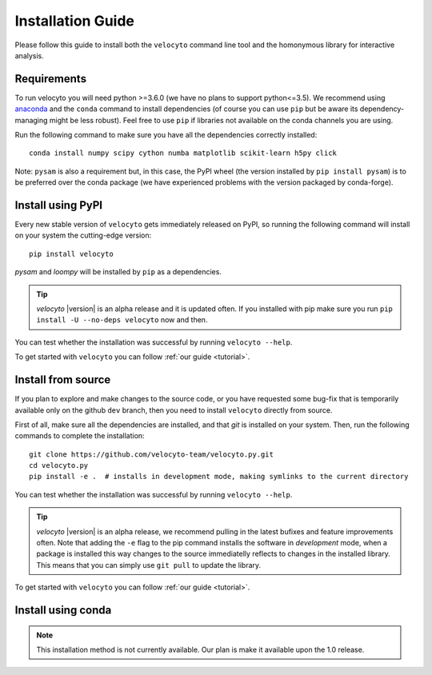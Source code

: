 .. _install:

Installation Guide
==================

Please follow this guide to install both the ``velocyto``  command line tool and the homonymous library for interactive analysis.

.. _require:

Requirements
------------

To run velocyto you will need python >=3.6.0 (we have no plans to support python<=3.5).
We recommend using `anaconda <https://www.continuum.io/downloads>`_ and the ``conda`` command to install dependencies (of course you can use ``pip`` but be aware its dependency-managing might be less robust).
Feel free to use ``pip`` if libraries not available on the conda channels you are using. 

Run the following command to make sure you have all the dependencies correctly installed:

::

    conda install numpy scipy cython numba matplotlib scikit-learn h5py click

Note: ``pysam`` is also a requirement but, in this case, the PyPI wheel (the version installed by ``pip install pysam``) is to be preferred over the conda package (we have experienced problems with the version packaged by conda-forge).

.. _pypi:

Install using PyPI
------------------

Every new stable version of ``velocyto`` gets immediately released on PyPI, so running the following command will install on your system the cutting-edge version:

::

    pip install velocyto

`pysam` and `loompy` will be installed by ``pip`` as a dependencies.

.. tip::
    `velocyto` |version| is an alpha release and it is updated often. If you installed with pip make sure you run ``pip install -U --no-deps velocyto`` now and then.

You can test whether the installation was successful by running ``velocyto --help``.

To get started with ``velocyto`` you can follow :ref:`our guide <tutorial>`. 


.. _fromsource:

Install from source
-------------------

If you plan to explore and make changes to the source code, or you have requested some bug-fix that is temporarily available only on the github ``dev`` branch, then you need to install ``velocyto`` directly from source.


First of all, make sure all the dependencies are installed, and that `git` is installed on your system. 
Then, run the following commands to complete the installation:

::

    git clone https://github.com/velocyto-team/velocyto.py.git
    cd velocyto.py
    pip install -e .  # installs in development mode, making symlinks to the current directory

You can test whether the installation was successful by running ``velocyto --help``.

.. tip::
    `velocyto` |version| is an alpha release, we recommend pulling in the latest bufixes and feature improvements often. Note that adding the ``-e`` flag to the pip command installs the software in `development` mode, when a package is installed this way changes to the source immediatelly reflects to changes in the installed library. This means that you can simply use ``git pull`` to update the library.

To get started with ``velocyto`` you can follow :ref:`our guide <tutorial>`. 


.. _conda:

Install using conda
-------------------

.. note::
   This installation method is not currently available. Our plan is make it available upon the 1.0 release.

